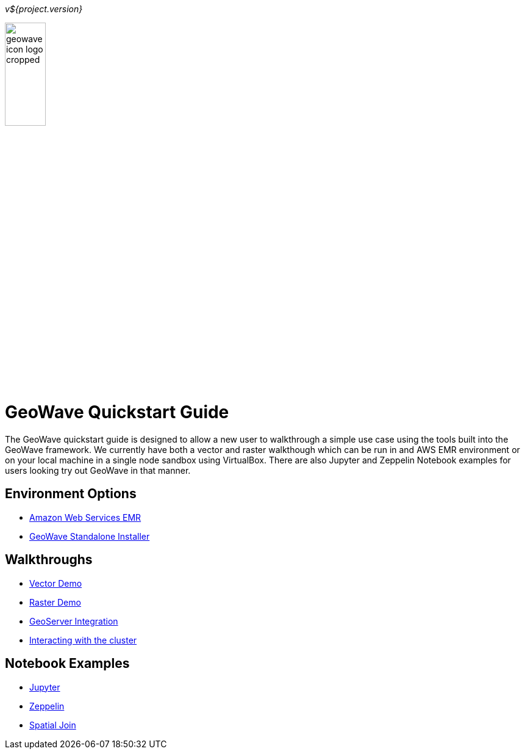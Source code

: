 [[quickstart-launch-page]]
<<<

_v${project.version}_

:linkattrs:

image:images/geowave-icon-logo-cropped.png[width="28%",align="left"]

= GeoWave Quickstart Guide 

// image:images/geowave-icon-logo-cropped.png[width="28%"]

The GeoWave quickstart guide is designed to allow a new user to walkthrough a simple use case using the tools built 
into the GeoWave framework. We currently have both a vector and raster walkthough which can be run in and AWS EMR environment 
or on your local machine in a single node sandbox using VirtualBox. There are also Jupyter and Zeppelin Notebook examples for users 
looking try out GeoWave in that manner.   

== Environment Options
- link:aws-env.html#[Amazon Web Services EMR]
- link:sandbox-env.html#[GeoWave Standalone Installer]

== Walkthroughs
- link:walkthrough-vector.html#[Vector Demo]
- link:walkthrough-raster.html#[Raster Demo]
- link:integrate-geoserver.html#[GeoServer Integration]
- link:interact-cluster.html#[Interacting with the cluster]

== Notebook Examples
- link:jupyter.html#[Jupyter]
- link:zeppelin.html#[Zeppelin]
- link:spatial-join.html#[Spatial Join]

